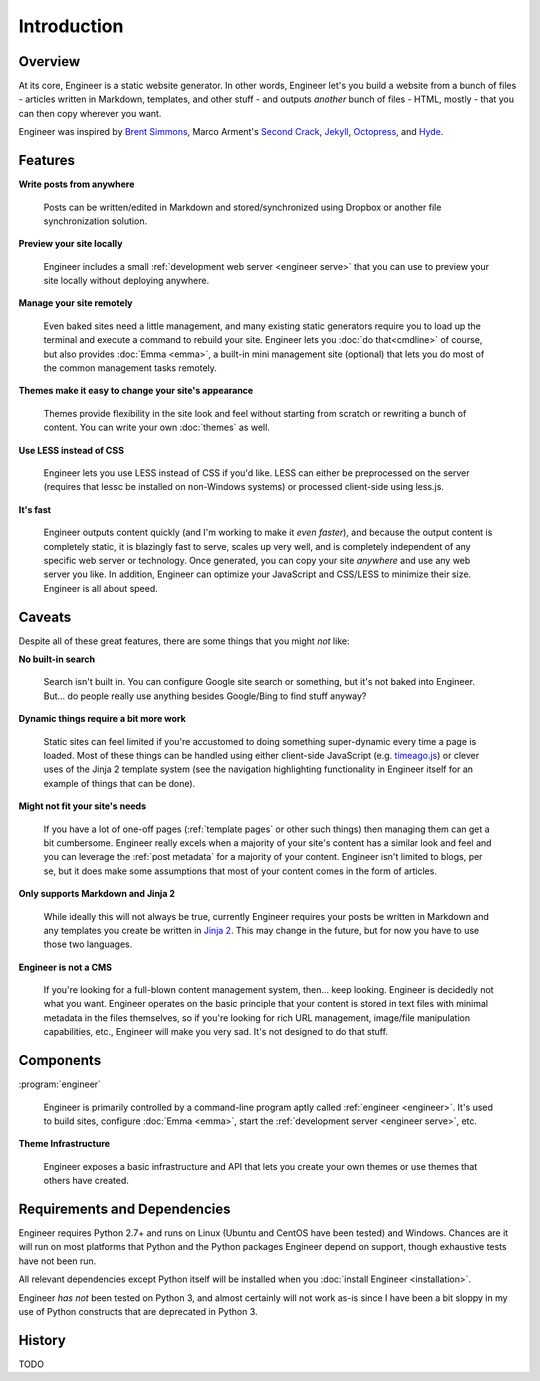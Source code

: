 
============
Introduction
============

Overview
========

At its core, Engineer is a static website generator. In other words, Engineer let's you build a website from a bunch
of files - articles written in Markdown, templates, and other stuff - and outputs *another* bunch of files - HTML,
mostly - that you can then copy wherever you want.

Engineer was inspired by `Brent Simmons`_, Marco Arment's `Second Crack`_, `Jekyll`_, `Octopress`_, and `Hyde`_.

.. Links
.. _timeago.js: http://timeago.yarp.com/
.. _Jinja 2: http://jinja.pocoo.org
.. _Brent Simmons: http://inessential.com/2011/03/16/a_plea_for_baked_weblogs
.. _Second Crack: https://github.com/marcoarment/secondcrack
.. _Jekyll: http://jekyllrb.com/
.. _Octopress: http://octopress.org/
.. _Hyde: http://hyde.github.com/


.. _features:

Features
========

**Write posts from anywhere**

    Posts can be written/edited in Markdown and stored/synchronized using Dropbox or another file synchronization
    solution.

**Preview your site locally**

    Engineer includes a small :ref:`development web server <engineer serve>` that you can use to preview your site
    locally without deploying anywhere.

**Manage your site remotely**

    Even baked sites need a little management, and many existing static generators require you to load up the
    terminal and execute a command to rebuild your site. Engineer lets you :doc:`do that<cmdline>` of course,
    but also provides :doc:`Emma <emma>`, a built-in mini management site (optional) that lets you
    do most of the common management tasks remotely.

**Themes make it easy to change your site's appearance**

    Themes provide flexibility in the site look and feel without starting from scratch or rewriting a bunch of
    content. You can write your own :doc:`themes` as well.

**Use LESS instead of CSS**

    Engineer lets you use LESS instead of CSS if you'd like. LESS can either be preprocessed on the server (requires
    that lessc be installed on non-Windows systems) or processed client-side using less.js.

**It's fast**

    Engineer outputs content quickly (and I'm working to make it *even faster*), and because the output content is
    completely static, it is blazingly fast to serve, scales up very well, and is completely independent of any
    specific web server or technology. Once generated, you can copy your site *anywhere* and use any web server you
    like. In addition, Engineer can optimize your JavaScript and CSS/LESS to minimize their size. Engineer is all
    about speed.


.. _caveats:

Caveats
=======

Despite all of these great features, there are some things that you might *not* like:

**No built-in search**

    Search isn't built in. You can configure Google site search or something, but it's not baked into Engineer. But...
    do people really use anything besides Google/Bing to find stuff anyway?

**Dynamic things require a bit more work**

    Static sites can feel limited if you're accustomed to doing something super-dynamic every time a page is loaded.
    Most of these things can be handled using either client-side JavaScript (e.g. `timeago.js`_) or clever uses of
    the Jinja 2 template system (see the navigation highlighting functionality in Engineer itself for an example of
    things that can be done).

**Might not fit your site's needs**

    If you have a lot of one-off pages (:ref:`template pages` or other such things) then managing them can get a bit
    cumbersome. Engineer really excels when a majority of your site's content has a similar look and feel and you can
    leverage the :ref:`post metadata` for a majority of your content. Engineer isn't limited to blogs, per se,
    but it does make some assumptions that most of your content comes in the form of articles.

**Only supports Markdown and Jinja 2**

    While ideally this will not always be true, currently Engineer requires your posts be written in Markdown and any
    templates you create be written in `Jinja 2`_. This may change in the future, but for now you have to use those
    two languages.

**Engineer is not a CMS**

    If you're looking for a full-blown content management system, then... keep looking. Engineer is decidedly not what
    you want. Engineer operates on the basic principle that your content is stored in text files with minimal
    metadata in the files themselves, so if you're looking for rich URL management, image/file manipulation
    capabilities, etc., Engineer will make you very sad. It's not designed to do that stuff.


Components
==========

:program:`engineer`

    Engineer is primarily controlled by a command-line program aptly called :ref:`engineer <engineer>`. It's used to
    build sites, configure :doc:`Emma <emma>`, start the :ref:`development server <engineer serve>`, etc.

**Theme Infrastructure**

    Engineer exposes a basic infrastructure and API that lets you create your own themes or use themes that others
    have created.


Requirements and Dependencies
=============================

Engineer requires Python 2.7+ and runs on Linux (Ubuntu and CentOS have been tested) and Windows. Chances are it will
run on most platforms that Python and the Python packages Engineer depend on support,
though exhaustive tests have not been run.

All relevant dependencies except Python itself will be installed when you :doc:`install Engineer <installation>`.

Engineer *has not* been tested on Python 3, and almost certainly will not work as-is since I have been a bit sloppy in
my use of Python constructs that are deprecated in Python 3.


History
=======

TODO
